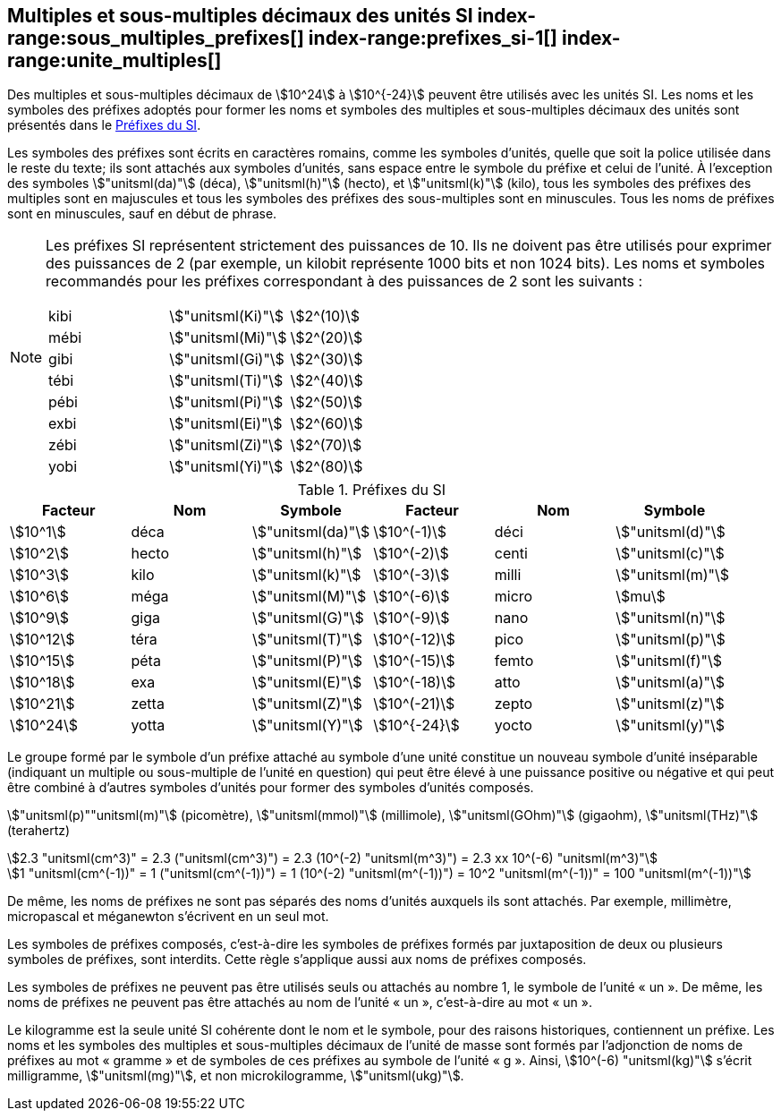 
[[chapter3]]
== Multiples et sous-multiples décimaux des unités SI index-range:sous_multiples_prefixes[((("multiples et sous-multiples, préfixes")))] index-range:prefixes_si-1[(((préfixes SI)))] index-range:unite_multiples[(((unité(s),multiples et sous-multiples des)))]

Des multiples et sous-multiples décimaux de stem:[10^24] à stem:[10^{-24}] peuvent être utilisés avec les
unités SI. Les noms et les symboles des préfixes adoptés pour former les noms et symboles
des multiples et sous-multiples décimaux des unités sont présentés dans le <<table-7>>.

Les symboles des préfixes sont écrits en caractères romains, comme les symboles d’unités,
quelle que soit la police utilisée dans le reste du texte; ils sont attachés aux symboles
d’unités, sans espace entre le symbole du préfixe et celui de l’unité. À l’exception des
symboles stem:["unitsml(da)"] (déca), stem:["unitsml(h)"] (hecto), et stem:["unitsml(k)"] (kilo), tous les symboles des préfixes des multiples sont
en majuscules et tous les symboles des préfixes des sous-multiples sont en minuscules.
Tous les noms de préfixes sont en minuscules, sauf en début de phrase.
(((préfixes SI)))

[NOTE]
====
Les préfixes SI représentent strictement
des puissances de 10. Ils ne doivent pas être
utilisés pour exprimer des puissances de 2
(par exemple, un kilobit représente 1000 bits
et non 1024 bits). Les noms et symboles
recommandés pour les préfixes correspondant
à des puissances de 2 sont les suivants :

[%unnumbered]
[cols="<,<,<"]
|===
| kibi | stem:["unitsml(Ki)"] | stem:[2^(10)]
| mébi | stem:["unitsml(Mi)"] | stem:[2^(20)]
| gibi | stem:["unitsml(Gi)"] | stem:[2^(30)]
| tébi | stem:["unitsml(Ti)"] | stem:[2^(40)]
| pébi | stem:["unitsml(Pi)"] | stem:[2^(50)]
| exbi | stem:["unitsml(Ei)"] | stem:[2^(60)]
| zébi | stem:["unitsml(Zi)"] | stem:[2^(70)]
| yobi | stem:["unitsml(Yi)"] | stem:[2^(80)]
|===
====

[[table-7]]
.Préfixes du SI
[cols="<,1,<,<,1,<",options="header"]
|===
| Facteur | Nom | Symbole | Facteur | Nom | Symbole

| stem:[10^1] | déca | stem:["unitsml(da)"] | stem:[10^(-1)] | déci | stem:["unitsml(d)"]
| stem:[10^2] | hecto | stem:["unitsml(h)"] | stem:[10^(-2)] | centi | stem:["unitsml(c)"]
| stem:[10^3] | kilo | stem:["unitsml(k)"] | stem:[10^(-3)] | milli | stem:["unitsml(m)"]
| stem:[10^6] | méga | stem:["unitsml(M)"] | stem:[10^(-6)] | micro | stem:[mu]
| stem:[10^9] | giga | stem:["unitsml(G)"] | stem:[10^(-9)] | nano | stem:["unitsml(n)"]
| stem:[10^12] | téra | stem:["unitsml(T)"] | stem:[10^(-12)] | pico | stem:["unitsml(p)"]
| stem:[10^15] | péta | stem:["unitsml(P)"] | stem:[10^(-15)] | femto | stem:["unitsml(f)"]
| stem:[10^18] | exa | stem:["unitsml(E)"] | stem:[10^(-18)] | atto | stem:["unitsml(a)"]
| stem:[10^21] | zetta | stem:["unitsml(Z)"] | stem:[10^(-21)] | zepto | stem:["unitsml(z)"]
| stem:[10^24] | yotta | stem:["unitsml(Y)"] | stem:[10^{-24}] | yocto | stem:["unitsml(y)"]
|===



Le groupe formé par le symbole d’un préfixe attaché au symbole d’une unité constitue un
nouveau symbole d’unité inséparable (indiquant un multiple ou sous-multiple de l’unité en
question) qui peut être élevé à une puissance positive ou négative et qui peut être combiné à
d’autres symboles d’unités pour former des symboles d’unités composés.


====
stem:["unitsml(p)""unitsml(m)"] (picomètre), stem:["unitsml(mmol)"] (millimole), stem:["unitsml(GOhm)"] (gigaohm), stem:["unitsml(THz)"] (terahertz)

[stem%unnumbered]
++++
2.3 "unitsml(cm^3)" = 2.3 ("unitsml(cm^3)") = 2.3 (10^(-2) "unitsml(m^3)") = 2.3 xx 10^(-6) "unitsml(m^3)"
++++

[stem%unnumbered]
++++
1 "unitsml(cm^(-1))" = 1 ("unitsml(cm^(-1))") = 1 (10^(-2) "unitsml(m^(-1))") = 10^2 "unitsml(m^(-1))" = 100 "unitsml(m^(-1))"
++++
====


De même, les noms de préfixes ne sont pas séparés des noms d’unités auxquels ils sont
attachés. Par exemple, millimètre, micropascal et méganewton s’écrivent en un seul mot.

Les symboles de préfixes composés, c’est-à-dire les symboles de préfixes formés par
juxtaposition de deux ou plusieurs symboles de préfixes, sont interdits. Cette règle
s’applique aussi aux noms de préfixes composés.
(((kilogramme,multiples et sous-multiples)))

Les symboles de préfixes ne peuvent pas être utilisés seuls ou attachés au nombre 1,
le symbole de l’unité «&nbsp;un&nbsp;». De même, les noms de préfixes ne peuvent pas être attachés au
nom de l’unité «&nbsp;un&nbsp;», c’est-à-dire au mot «&nbsp;un&nbsp;».
(((multiples du kilogramme)))

Le ((kilogramme)) est la seule unité SI cohérente dont le nom et le symbole, pour des raisons
historiques, contiennent un préfixe. Les noms et les symboles des multiples et
sous-multiples décimaux de l’unité de masse sont formés par l’adjonction de noms de
préfixes au mot «&nbsp;gramme&nbsp;» et de symboles de ces préfixes au symbole de l’unité «&nbsp;g&nbsp;».
Ainsi, stem:[10^(-6) "unitsml(kg)"] s’écrit milligramme, stem:["unitsml(mg)"], et non microkilogramme, stem:["unitsml(ukg)"]. [[sous_multiples_prefixes]] [[prefixes_si-1]] [[unite_multiples]]

